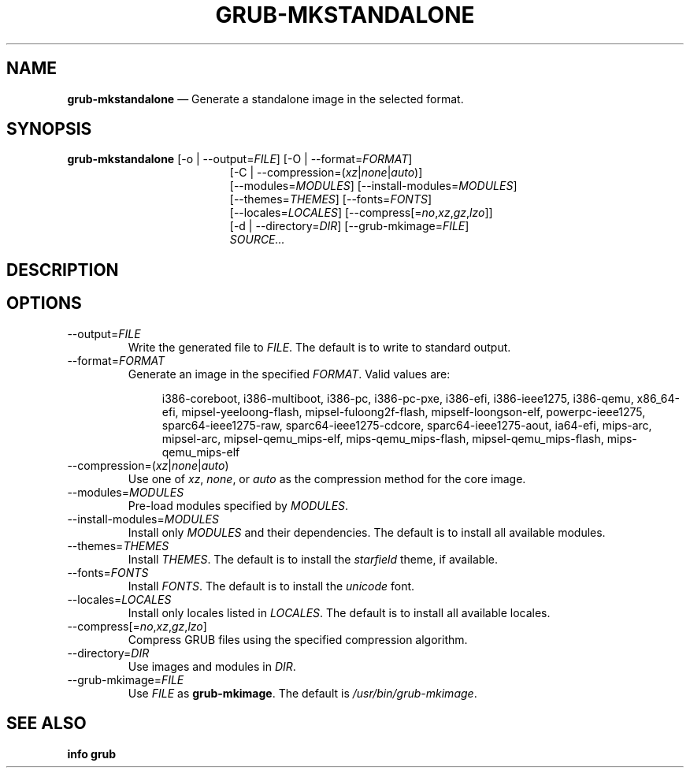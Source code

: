 .TH GRUB-MKSTANDALONE 3 "Wed Feb 26 2014"
.SH NAME
\fBgrub-mkstandalone\fR \(em Generate a standalone image in the selected format.

.SH SYNOPSIS
\fBgrub-mkstandalone\fR [-o | --output=\fIFILE\fR] [-O | --format=\fIFORMAT\fR]
.RS 19
[-C | --compression=(\fIxz\fR|\fInone\fR|\fIauto\fR)]
.RE
.RS 19
[--modules=\fIMODULES\fR] [--install-modules=\fIMODULES\fR]
.RE
.RS 19
[--themes=\fITHEMES\fR] [--fonts=\fIFONTS\fR]
.RE
.RS 19
[--locales=\fILOCALES\fR] [--compress[=\fIno\fR,\fIxz\fR,\fIgz\fR,\fIlzo\fR]]
.RE
.RS 19
[-d | --directory=\fIDIR\fR] [--grub-mkimage=\fIFILE\fR]
.RE
.RS 19
\fISOURCE...\fR

.SH DESCRIPTION

.SH OPTIONS
.TP
--output=\fIFILE\fR
Write the generated file to \fIFILE\fR.  The default is to write to standard output.

.TP
--format=\fIFORMAT\fR
Generate an image in the specified \fIFORMAT\fR.  Valid values are:
.RS
.RS 4
.P
i386-coreboot,
i386-multiboot,
i386-pc,
i386-pc-pxe,
i386-efi,
i386-ieee1275,
i386-qemu,
x86_64-efi,
mipsel-yeeloong-flash,
mipsel-fuloong2f-flash,
mipself-loongson-elf,
powerpc-ieee1275,
sparc64-ieee1275-raw,
sparc64-ieee1275-cdcore,
sparc64-ieee1275-aout,
ia64-efi,
mips-arc,
mipsel-arc,
mipsel-qemu_mips-elf,
mips-qemu_mips-flash,
mipsel-qemu_mips-flash,
mips-qemu_mips-elf
.RE
.RE

.TP
--compression=(\fIxz\fR|\fInone\fR|\fIauto\fR)
Use one of \fIxz\fR, \fInone\fR, or \fIauto\fR as the compression method for the core image.

.TP
--modules=\fIMODULES\fR
Pre-load modules specified by \fIMODULES\fR.

.TP
--install-modules=\fIMODULES\fR
Install only \fIMODULES\fR and their dependencies.  The default is to install all available modules.

.TP
--themes=\fITHEMES\fR
Install \fITHEMES\fR.  The default is to install the \fIstarfield\fR theme, if available.

.TP
--fonts=\fIFONTS\fR
Install \fIFONTS\fR.  The default is to install the \fIunicode\fR font.

.TP
--locales=\fILOCALES\fR
Install only locales listed in \fILOCALES\fR.  The default is to install all available locales.

.TP
--compress[=\fIno\fR,\fIxz\fR,\fIgz\fR,\fIlzo\fR]
Compress GRUB files using the specified compression algorithm.

.TP
--directory=\fIDIR\fR
Use images and modules in \fIDIR\fR.

.TP
--grub-mkimage=\fIFILE\fR
Use \fIFILE\fR as \fBgrub-mkimage\fR.  The default is \fI/usr/bin/grub-mkimage\fR.

.SH SEE ALSO
.BR "info grub"
